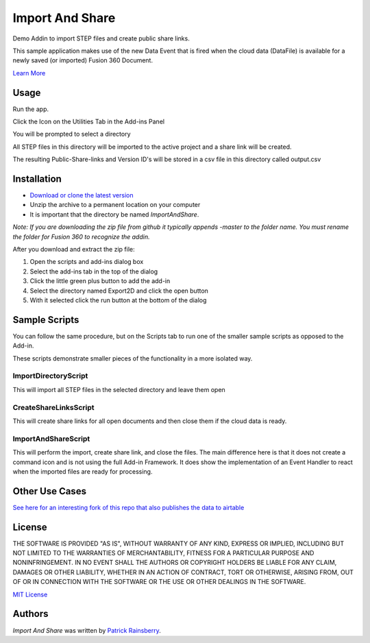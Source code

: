 Import And Share
================
Demo Addin to import STEP files and create public share links.

.. image:: resources/readMeCover.png

This sample application makes use of the new Data Event
that is fired when the cloud data (DataFile) is available
for a newly saved (or imported) Fusion 360 Document.

`Learn More <https://help.autodesk.com/view/fusion360/ENU/?guid=GUID-049CC6A8-10A5-47AD-B5DE-10B29721548A>`_


Usage
-----
Run the app.

Click the Icon on the Utilities Tab in the Add-ins Panel

You will be prompted to select a directory

All STEP files in this directory will be imported to the active project and a share link will be created.

The resulting Public-Share-links and Version ID's will be stored in a csv file in this directory called output.csv


Installation
------------
- `Download or clone the latest version <https://github.com/tapnair/ImportAndShare/archive/refs/heads/master.zip>`_
- Unzip the archive to a permanent location on your computer
- It is important that the directory be named *ImportAndShare*.

*Note: If you are downloading the zip file from github it typically appends -master to the folder name.
You must rename the folder for Fusion 360 to recognize the addin.*

.. image:: resources/install.png

After you download and extract the zip file:

1.	Open the scripts and add-ins dialog box
2.	Select the add-ins tab in the top of the dialog
3.	Click the little green plus button to add the add-in
4.	Select the directory named Export2D and click the open button
5.	With it selected click the run button at the bottom of the dialog

Sample Scripts
--------------

You can follow the same procedure, but on the Scripts tab to run one of the smaller sample scripts
as opposed to the Add-in.

.. image:: resources/scripts.png

These scripts demonstrate smaller pieces of the functionality in a more isolated way.

ImportDirectoryScript
^^^^^^^^^^^^^^^^^^^^^

This will import all STEP files in the selected directory and leave them open

CreateShareLinksScript
^^^^^^^^^^^^^^^^^^^^^

This will create share links for all open documents and then close them if the cloud data is ready.

ImportAndShareScript
^^^^^^^^^^^^^^^^^^^^^

This will perform the import, create share link, and close the files.
The main difference here is that it does not create a command icon and is not using the full Add-in Framework.
It does show the implementation of an Event Handler to react when the imported files are ready for processing.

Other Use Cases
---------------
`See here for an interesting fork of this repo that also publishes the data to airtable <https://github.com/IronicMango/ImportAndShare>`_


License
-------
THE SOFTWARE IS PROVIDED "AS IS", WITHOUT WARRANTY OF ANY KIND, EXPRESS OR IMPLIED,
INCLUDING BUT NOT LIMITED TO THE WARRANTIES OF MERCHANTABILITY, FITNESS FOR A PARTICULAR PURPOSE AND NONINFRINGEMENT.
IN NO EVENT SHALL THE AUTHORS OR COPYRIGHT HOLDERS BE LIABLE FOR ANY CLAIM, DAMAGES OR OTHER LIABILITY,
WHETHER IN AN ACTION OF CONTRACT, TORT OR OTHERWISE, ARISING FROM, OUT OF OR IN CONNECTION WITH THE SOFTWARE
OR THE USE OR OTHER DEALINGS IN THE SOFTWARE.

`MIT License`_

.. _MIT License: ./LICENSE

Authors
-------
`Import And Share` was written by `Patrick Rainsberry <patrick.rainsberry@autodesk.com>`_.


